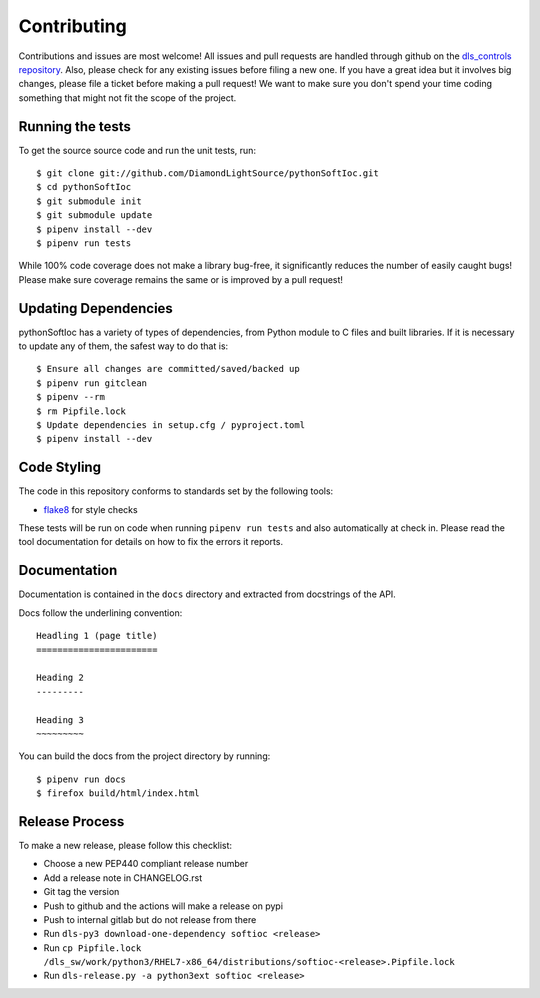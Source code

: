 Contributing
============

Contributions and issues are most welcome! All issues and pull requests are
handled through github on the `dls_controls repository`_. Also, please check for
any existing issues before filing a new one. If you have a great idea but it
involves big changes, please file a ticket before making a pull request! We
want to make sure you don't spend your time coding something that might not fit
the scope of the project.

.. _dls_controls repository:
    https://github.com/DiamondLightSource/pythonSoftIOC/issues

Running the tests
-----------------

To get the source source code and run the unit tests, run::

    $ git clone git://github.com/DiamondLightSource/pythonSoftIoc.git
    $ cd pythonSoftIoc
    $ git submodule init
    $ git submodule update
    $ pipenv install --dev
    $ pipenv run tests

While 100% code coverage does not make a library bug-free, it significantly
reduces the number of easily caught bugs! Please make sure coverage remains the
same or is improved by a pull request!


Updating Dependencies
---------------------

pythonSoftIoc has a variety of types of dependencies, from Python module to
C files and built libraries. If it is necessary to update any of them, the
safest way to do that is::

    $ Ensure all changes are committed/saved/backed up
    $ pipenv run gitclean
    $ pipenv --rm
    $ rm Pipfile.lock
    $ Update dependencies in setup.cfg / pyproject.toml
    $ pipenv install --dev

Code Styling
------------

The code in this repository conforms to standards set by the following tools:

- flake8_ for style checks

.. _flake8: http://flake8.pycqa.org/en/latest/

These tests will be run on code when running ``pipenv run tests`` and also
automatically at check in. Please read the tool documentation for details
on how to fix the errors it reports.

Documentation
-------------

Documentation is contained in the ``docs`` directory and extracted from
docstrings of the API.

Docs follow the underlining convention::

    Headling 1 (page title)
    =======================

    Heading 2
    ---------

    Heading 3
    ~~~~~~~~~


You can build the docs from the project directory by running::

    $ pipenv run docs
    $ firefox build/html/index.html


Release Process
---------------

To make a new release, please follow this checklist:

- Choose a new PEP440 compliant release number
- Add a release note in CHANGELOG.rst
- Git tag the version
- Push to github and the actions will make a release on pypi
- Push to internal gitlab but do not release from there
- Run ``dls-py3 download-one-dependency softioc <release>``
- Run ``cp Pipfile.lock /dls_sw/work/python3/RHEL7-x86_64/distributions/softioc-<release>.Pipfile.lock``
- Run ``dls-release.py -a python3ext softioc <release>``
